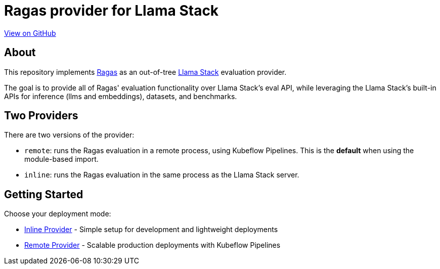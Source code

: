 = Ragas provider for Llama Stack
:navtitle: Overview

https://github.com/trustyai-explainability/llama-stack-provider-ragas[View on GitHub]

== About

This repository implements https://github.com/explodinggradients/ragas[Ragas] as an out-of-tree https://github.com/meta-llama/llama-stack[Llama Stack] evaluation provider.

The goal is to provide all of Ragas' evaluation functionality over Llama Stack's eval API, while leveraging the Llama Stack's built-in APIs for inference (llms and embeddings), datasets, and benchmarks.

== Two Providers

There are two versions of the provider:

* `remote`: runs the Ragas evaluation in a remote process, using Kubeflow Pipelines. This is the *default* when using the module-based import.
* `inline`: runs the Ragas evaluation in the same process as the Llama Stack server.

== Getting Started

Choose your deployment mode:

* xref:inline-provider.adoc[Inline Provider] - Simple setup for development and lightweight deployments
* xref:remote-provider.adoc[Remote Provider] - Scalable production deployments with Kubeflow Pipelines
